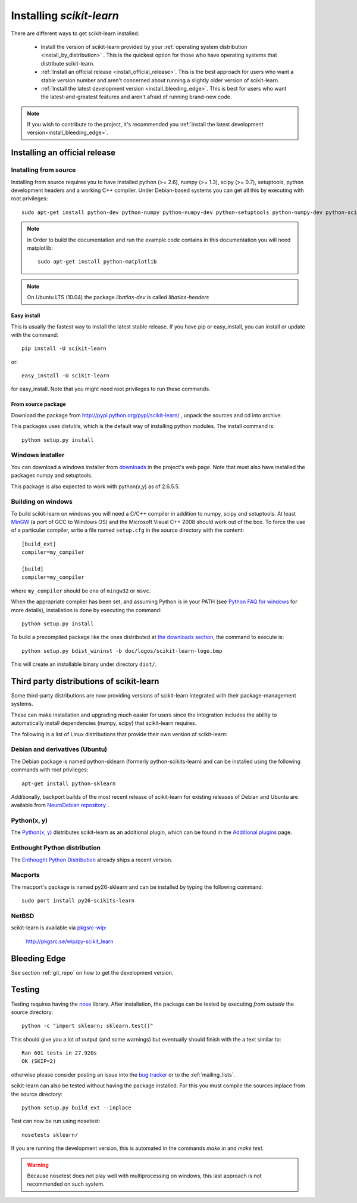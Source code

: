 =========================
Installing `scikit-learn`
=========================

There are different ways to get scikit-learn installed:

  * Install the version of scikit-learn provided by your
    :ref:`operating system distribution <install_by_distribution>` . This
    is the quickest option for those who have operating systems that
    distribute scikit-learn.

  * :ref:`Install an official release <install_official_release>`. This
    is the best approach for users who want a stable version number
    and aren't concerned about running a slightly older version of
    scikit-learn.

  * :ref:`Install the latest development version
    <install_bleeding_edge>`.  This is best for users who want the
    latest-and-greatest features and aren't afraid of running
    brand-new code.

.. note::

    If you wish to contribute to the project, it's recommended you
    :ref:`install the latest development version<install_bleeding_edge>`.

.. _install_official_release:

Installing an official release
==============================


Installing from source
----------------------

Installing from source requires you to have installed python (>= 2.6), numpy
(>= 1.3), scipy (>= 0.7), setuptools, python development headers and a working
C++ compiler. Under Debian-based systems you can get all this by executing with
root privileges::

    sudo apt-get install python-dev python-numpy python-numpy-dev python-setuptools python-numpy-dev python-scipy libatlas-dev g++

.. note::

    In Order to build the documentation and run the example code contains in
    this documentation you will need matplotlib::

        sudo apt-get install python-matplotlib

.. note::

    On Ubuntu LTS (10.04) the package `libatlas-dev` is called `libatlas-headers`

Easy install
~~~~~~~~~~~~

This is usually the fastest way to install the latest stable
release. If you have pip or easy_install, you can install or update
with the command::

    pip install -U scikit-learn

or::

    easy_install -U scikit-learn

for easy_install. Note that you might need root privileges to run
these commands.


From source package
~~~~~~~~~~~~~~~~~~~

Download the package from http://pypi.python.org/pypi/scikit-learn/
, unpack the sources and cd into archive.

This packages uses distutils, which is the default way of installing
python modules. The install command is::

  python setup.py install


Windows installer
-----------------

You can download a windows installer from `downloads
<https://sourceforge.net/projects/scikit-learn/files/>`_ in the
project's web page. Note that must also have installed the packages
numpy and setuptools.

This package is also expected to work with python(x,y) as of 2.6.5.5.


Building on windows
-------------------

To build scikit-learn on windows you will need a C/C++ compiler in
addition to numpy, scipy and setuptools. At least
`MinGW <http://www.mingw.org>`_ (a port of GCC to Windows OS) and the
Microsoft Visual C++ 2008 should work out of the box. To force the use
of a particular compiler, write a file named ``setup.cfg`` in the
source directory with the content::

    [build_ext]
    compiler=my_compiler

    [build]
    compiler=my_compiler

where ``my_compiler`` should be one of ``mingw32`` or ``msvc``.

When the appropriate compiler has been set, and assuming Python is
in your PATH (see
`Python FAQ for windows <http://docs.python.org/faq/windows.html>`_
for more details), installation is done by
executing the command::

    python setup.py install


To build a precompiled package like the ones distributed at
`the downloads section <https://sourceforge.net/projects/scikit-learn/files/>`_,
the command to execute is::

    python setup.py bdist_wininst -b doc/logos/scikit-learn-logo.bmp

This will create an installable binary under directory ``dist/``.


.. _install_by_distribution:

Third party distributions of scikit-learn
=========================================

Some third-party distributions are now providing versions of
scikit-learn integrated with their package-management systems.

These can make installation and upgrading much easier for users since
the integration includes the ability to automatically install
dependencies (numpy, scipy) that scikit-learn requires.

The following is a list of Linux distributions that provide their own
version of scikit-learn:


Debian and derivatives (Ubuntu)
-------------------------------

The Debian package is named python-sklearn (formerly
python-scikits-learn) and can be installed using the following
commands with root privileges::

      apt-get install python-sklearn

Additionally, backport builds of the most recent release of
scikit-learn for existing releases of Debian and Ubuntu are available
from `NeuroDebian repository
<http://neuro.debian.net/pkgs/python-scikits-learn.html>`__ .

Python(x, y)
------------

The `Python(x, y) <http://pythonxy.com>`_ distributes scikit-learn as an additional plugin, which can
be found in the `Additional plugins <http://code.google.com/p/pythonxy/wiki/AdditionalPlugins>`_
page.


Enthought Python distribution
-----------------------------

The `Enthought Python Distribution
<http://www.enthought.com/products/epd.php>`_ already ships a recent
version.


Macports
--------

The macport's package is named py26-sklearn and can be installed
by typing the following command::

    sudo port install py26-scikits-learn

NetBSD
------

scikit-learn is available via `pkgsrc-wip <http://pkgsrc-wip.sourceforge.net/>`_:

    http://pkgsrc.se/wip/py-scikit_learn

.. _install_bleeding_edge:

Bleeding Edge
=============

See section :ref:`git_repo` on how to get the development version.


.. _testing:

Testing
=======

Testing requires having the `nose
<http://somethingaboutorange.com/mrl/projects/nose/>`_ library. After
installation, the package can be tested by executing *from outside* the
source directory::

    python -c "import sklearn; sklearn.test()"

This should give you a lot of output (and some warnings) but
eventually should finish with the a text similar to::

           Ran 601 tests in 27.920s
           OK (SKIP=2)

otherwise please consider posting an issue into the `bug tracker
<https://github.com/scikit-learn/scikit-learn/issues>`_ or to the
:ref:`mailing_lists`.

scikit-learn can also be tested without having the package
installed. For this you must compile the sources inplace from the
source directory::

    python setup.py build_ext --inplace

Test can now be run using nosetest::

    nosetests sklearn/

If you are running the development version, this is automated in the
commands `make in` and `make test`.

.. warning::

   Because nosetest does not play well with multiprocessing on
   windows, this last approach is not recommended on such system.
